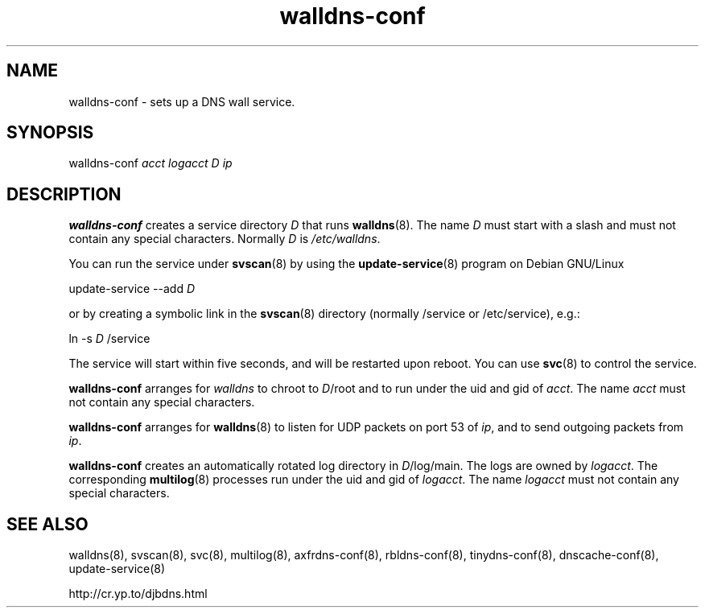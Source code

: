 .TH walldns-conf 8

.SH NAME
walldns-conf \- sets up a DNS wall service.

.SH SYNOPSIS
walldns-conf 
.I acct
.I logacct
.I D
.I ip

.SH DESCRIPTION
.B walldns-conf
creates a service directory 
.I D
that runs
.BR walldns (8).
The name 
.I D
must start with a slash
and must not contain any special characters.
Normally 
.I D
is 
.IR /etc/walldns .

You can run the service under
.BR svscan (8)
by using the
.BR update-service (8)
program on Debian GNU/Linux

update-service --add
.I D

or by creating a symbolic link in the
.BR svscan (8)
directory (normally /service or /etc/service), e.g.:

ln -s 
.I D
/service

The service will start within five seconds,
and will be restarted upon reboot.
You can use
.BR svc (8)
to control the service.

.B walldns-conf
arranges for 
.I walldns
to chroot to 
.IR D /root
and to run under the uid and gid of
.IR acct .
The name
.I acct
must not contain any special characters.

.B walldns-conf
arranges for 
.BR walldns (8)
to listen for UDP packets on port 53 of 
.IR ip ,
and to send outgoing packets from
.IR ip .

.B walldns-conf
creates an automatically rotated log directory in
.IR D /log/main.
The logs are owned by 
.IR logacct .
The corresponding 
.BR multilog (8)
processes run under the uid and gid of 
.IR logacct .
The name
.I logacct
must not contain any special characters.

.SH SEE ALSO
walldns(8),
svscan(8),
svc(8),
multilog(8),
axfrdns-conf(8),
rbldns-conf(8),
tinydns-conf(8),
dnscache-conf(8),
update-service(8)

http://cr.yp.to/djbdns.html
